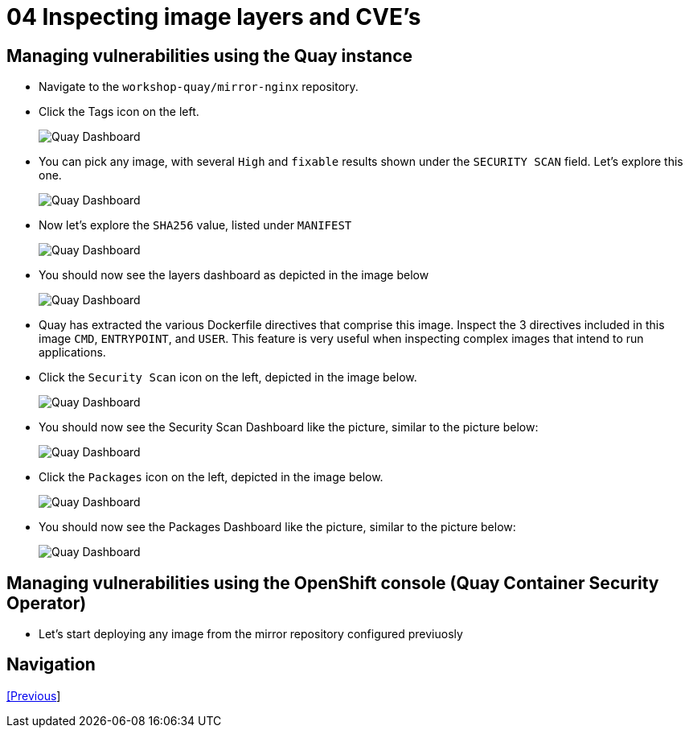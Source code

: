 = 04 Inspecting image layers and CVE's

== Managing vulnerabilities using the Quay instance

* Navigate to the `workshop-quay/mirror-nginx` repository.
* Click the Tags icon on the left.
+
image:images/01-quay-dashboard.png[Quay Dashboard]
+
* You can pick any image, with several `High` and `fixable` results shown under the `SECURITY SCAN` field. Let's explore this one.
+
image:images/02-quay-dashboard.png[Quay Dashboard]
+
* Now let's explore the `SHA256` value, listed under `MANIFEST`
+
image:images/03-quay-dashboard.png[Quay Dashboard]
+
* You should now see the layers dashboard as depicted in the image below
+
image:images/04-quay-dashboard.png[Quay Dashboard]
+
* Quay has extracted the various Dockerfile directives that comprise this image. Inspect the 3 directives included in this image `CMD`, `ENTRYPOINT`, and `USER`. This feature is very useful when inspecting complex images that intend to run applications.
* Click the `Security Scan` icon on the left, depicted in the image below.
+
image:images/05-quay-dashboard.png[Quay Dashboard]
+
* You should now see the Security Scan Dashboard like the picture, similar to the picture below:
+
image:images/06-quay-dashboard.png[Quay Dashboard]
+
* Click the `Packages` icon on the left, depicted in the image below.
+
image:images/07-quay-dashboard.png[Quay Dashboard]
+
* You should now see the Packages Dashboard like the picture, similar to the picture below:
+
image:images/08-quay-dashboard.png[Quay Dashboard]

== Managing vulnerabilities using the OpenShift console (Quay Container Security Operator)

* Let's start deploying any image from the mirror repository configured previuosly
+
```sh

```

== Navigation

link:../03.Repo-Mirroring/README.adoc[[Previous]]